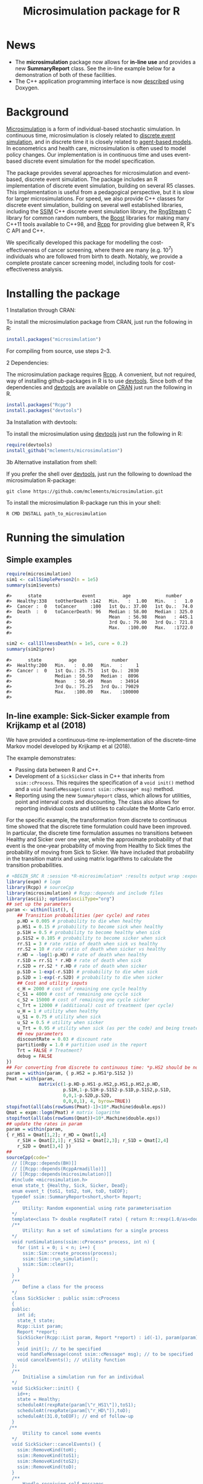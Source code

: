 #+TITLE: Microsimulation package for R

#+OPTIONS: toc:nil
#+OPTIONS: num:nil
#+OPTIONS: html-postamble:nil

# Babel settings
# +PROPERTY: session *R-microsimulation*
# +PROPERTY: cache yes
# +PROPERTY: results output graphics
# +PROPERTY: exports both
# +PROPERTY: tangle yes
# +PROPERTY: exports both

[[http://www.gnu.org/licenses/gpl-3.0.html][http://img.shields.io/:license-gpl3-blue.svg]]
* News

+ The *microsimulation* package now allows for *in-line use* and provides a new *SummaryReport* class. See the in-line example below for a demonstration of both of these facilities.
+ The C++ application programming interface is now [[https://htmlpreview.github.io/?https://github.com/mclements/microsimulation/blob/master/inst/doc/html/index.html][described]] using Doxygen.

* Background
[[https://en.wikipedia.org/wiki/Microsimulation][Microsimulation]] is a form of individual-based stochastic
simulation. In continuous time, microsimulation is closely related to
[[https://en.wikipedia.org/wiki/Discrete_event_simulation][discrete event simulation]], and in discrete time it is closely related
to [[https://en.wikipedia.org/wiki/Agent-based_model][agent-based models]]. In econometrics and health care,
microsimulation is often used to model policy changes. Our
implementation is in continuous time and uses event-based discrete
event simulation for the model specification.

The package provides several approaches for microsimulation and
event-based, discrete event simulation. The package includes an R
implementation of discrete event simulation, building on several R5
classes. This implementation is useful from a pedagogical perspective,
but it is slow for larger microsimulations. For speed, we also provide
C++ classes for discrete event simulation, building on several well
established libraries, including the [[http://www.inf.usi.ch/carzaniga/ssim/index.html][SSIM]] C++ discrete event
simulation library, the [[http://www.iro.umontreal.ca/~lecuyer/myftp/streams00/][RngStream]] C library for common random numbers,
the [[http://www.boost.org/][Boost]] libraries for making many C++11 tools available to C++98,
and [[http://www.rcpp.org/][Rcpp]] for providing glue between R, R's C API and C++.

We specifically developed this package for modelling the
cost-effectiveness of cancer screening, where there are many
(e.g. 10^7) individuals who are followed from birth to death. Notably,
we provide a complete prostate cancer screening model, including tools
for cost-effectiveness analysis.
* Installing the package
+ 1 Installation through CRAN: ::
To install the microsimulation package from CRAN, just run the following in R:
#+BEGIN_SRC R :session *R-microsimulation* :exports code :eval never
  install.packages("microsimulation")
#+END_SRC

For compiling from source, use steps 2--3.

+ 2 Dependencies: ::
The microsimulation package requires [[http://www.rcpp.org/][Rcpp]]. A convenient, but not
required, way of installing github-packages in R is to use
[[https://cran.r-project.org/web/packages/devtools/README.html][devtools]]. Since both of the dependencies and [[https://cran.r-project.org/web/packages/devtools/README.html][devtools]] are available on
[[https://cran.r-project.org/][CRAN]] just run the following in R.
#+BEGIN_SRC R :session *R-microsimulation* :exports code :eval never
  install.packages("Rcpp")
  install.packages("devtools")
#+END_SRC

+ 3a Installation with devtools: ::
To install the microsimulation using [[https://cran.r-project.org/web/packages/devtools/README.html][devtools]] just run the following in R:
#+BEGIN_SRC R :session *R-microsimulation* :exports code :eval never
  require(devtools)
  install_github("mclements/microsimulation")
#+END_SRC
+ 3b Alternative installation from shell: ::
# Some thing OS-specific?
If you prefer the shell over [[https://cran.r-project.org/web/packages/devtools/README.html][devtools]], just run the following to download the
microsimulation R-package:
#+BEGIN_SRC shell :exports code :eval never
  git clone https://github.com/mclements/microsimulation.git
#+END_SRC

To install the microsimulation R-package run this in your shell:
#+BEGIN_SRC shell :exports code :eval never
  R CMD INSTALL path_to_microsimulation
#+END_SRC

* Running the simulation


** Simple examples


#+name: commentify
#+begin_src emacs-lisp :var result="" :exports none
(concat "#> "(mapconcat 'identity (split-string result "\n") "\n#> "))
#+end_src

#+BEGIN_SRC R :session *R-microsimulation* :post commentify(*this*) :results output :exports both :eval never-export
  require(microsimulation)
  sim1 <- callSimplePerson2(n = 1e5)
  summary(sim1$events)
#+END_SRC

#+RESULTS:
: #>      state               event          age             number
: #>  Healthy:338   toOtherDeath :142   Min.   :  1.00   Min.   :   1.0
: #>  Cancer :  0   toCancer     :100   1st Qu.: 37.00   1st Qu.:  74.0
: #>  Death  :  0   toCancerDeath: 96   Median : 58.00   Median : 325.0
: #>                                    Mean   : 56.98   Mean   : 445.1
: #>                                    3rd Qu.: 79.00   3rd Qu.: 721.8
: #>                                    Max.   :100.00   Max.   :1722.0
: #>

#+BEGIN_SRC R :session *R-microsimulation* :post commentify(*this*) :results output :exports both :eval never-export
  sim2 <- callIllnessDeath(n = 1e5, cure = 0.2)
  summary(sim2$prev)
#+END_SRC

#+RESULTS:
: #>      state          age             number
: #>  Healthy:200   Min.   :  0.00   Min.   :     1
: #>  Cancer :  0   1st Qu.: 25.75   1st Qu.:  2030
: #>                Median : 50.50   Median :  8096
: #>                Mean   : 50.49   Mean   : 34914
: #>                3rd Qu.: 75.25   3rd Qu.: 79029
: #>                Max.   :100.00   Max.   :100000
: #>


** In-line example: Sick-Sicker example from Krijkamp et al (2018)

We have provided a continuous-time re-implementation of the discrete-time Markov model developed by Krijkamp et al (2018).

The example demonstrates:
+ Passing data between R and C++.
+ Development of a =SickSicker= class in C++ that inherits from =ssim::cProcess=. This requires the specification of a =void init()= method and a =void handleMessage(const ssim::cMessage* msg)= method.
+ Reporting using the new =SummaryReport= class, which allows for utilities, point and interval costs and discounting. The class also allows for reporting individual costs and utilities to calculate the Monte Carlo error.

For the specific example, the transformation from discrete to continuous time showed that the discrete time formulation could have been improved. In particular, the discrete time formulation assumes no transitions between Healthy and Sicker over one year, while the approximate probability of that event is the one-year probability of moving from Healthy to Sick times the probability of moving from Sick to Sicker. We have included that probability in the transition matrix and using matrix logarithms to calculate the transition probabilities.

#+BEGIN_SRC R :session *R-microsimulation* :results output wrap :exports both
# +BEGIN_SRC R :session *R-microsimulation* :results output wrap :exports both :eval never-export
library(expm) # logm
library(Rcpp) # sourceCpp
library(microsimulation) # Rcpp::depends and include files
library(ascii); options(asciiType="org")
## set up the parameters
param <- within(list(), {
    ## Transition probabilities (per cycle) and rates
    p.HD = 0.005 # probability to die when healthy
    p.HS1 = 0.15 # probability to become sick when healthy
    p.S1H = 0.5 # probability to become healthy when sick
    p.S1S2 = 0.105 # probability to become sicker when sick
    rr.S1 = 3 # rate ratio of death when sick vs healthy
    rr.S2 = 10 # rate ratio of death when sicker vs healthy
    r.HD = -log(1-p.HD) # rate of death when healthy
    r.S1D = rr.S1 * r.HD # rate of death when sick
    r.S2D = rr.S2 * r.HD # rate of death when sicker
    p.S1D = 1-exp(-r.S1D) # probability to die when sick
    p.S2D = 1-exp(-r.S2D) # probability to die when sicker
    ## Cost and utility inputs
    c_H = 2000 # cost of remaining one cycle healthy
    c_S1 = 4000 # cost of remaining one cycle sick
    c_S2 = 15000 # cost of remaining one cycle sicker
    c_Trt = 12000 # (additional) cost of treatment (per cycle)
    u_H = 1 # utility when healthy
    u_S1 = 0.75 # utility when sick
    u_S2 = 0.5 # utility when sicker
    u_Trt = 0.95 # utility when sick (as per the code) and being treated
    ## new parameters
    discountRate = 0.03 # discount rate
    partitionBy = 1.0 # partition used in the report
    Trt = FALSE # Treatment?
    debug = FALSE
})
## For converting from discrete to continuous time: *p.HS2 should be non-zero*
param = within(param, { p.HS2 = p.HS1*p.S1S2 })
Pmat = with(param,
            matrix(c(1-p.HD-p.HS1-p.HS2,p.HS1,p.HS2,p.HD,
                     p.S1H,1-p.S1H-p.S1S2-p.S1D,p.S1S2,p.S1D,
                     0,0,1-p.S2D,p.S2D,
                     0,0,0,1), 4, byrow=TRUE))
stopifnot(all(abs(rowSums(Pmat)-1)<10*.Machine$double.eps))
Qmat = expm::logm(Pmat) # matrix logarithm
stopifnot(all(abs(rowSums(Qmat))<10*.Machine$double.eps))
## update the rates in param
param = within(param,
{ r_HS1 = Qmat[1,2]; r_HD = Qmat[1,4]
    r_S1H = Qmat[2,1]; r_S1S2 = Qmat[2,3]; r_S1D = Qmat[2,4]
    r_S2D = Qmat[3,4] })
##
sourceCpp(code="
  // [[Rcpp::depends(BH)]]
  // [[Rcpp::depends(RcppArmadillo)]]
  // [[Rcpp::depends(microsimulation)]]
  #include <microsimulation.h>
  enum state_t {Healthy, Sick, Sicker, Dead};
  enum event_t {toS1, toS2, toH, toD, toEOF};
  typedef ssim::SummaryReport<short,short> Report;
  /**
      Utility: Random exponential using rate parameterisation
  */
  template<class T> double rexpRate(T rate) { return R::rexp(1.0/as<double>(rate)); }
  /**
      Utility: Run a set of simulations for a single process
  */
  void runSimulations(ssim::cProcess* process, int n) {
    for (int i = 0; i < n; i++) {
      ssim::Sim::create_process(process);
      ssim::Sim::run_simulation();
      ssim::Sim::clear();
    }
  }
  /**
      Define a class for the process
  */
  class SickSicker : public ssim::cProcess
  {
  public:
    int id;
    state_t state;
    Rcpp::List param;
    Report *report;
    SickSicker(Rcpp::List param, Report *report) : id(-1), param(param), report(report) {
    }
    void init(); // to be specified
    void handleMessage(const ssim::cMessage* msg); // to be specified
    void cancelEvents(); // utility function
  };
  /**
      Initialise a simulation run for an individual
  */
  void SickSicker::init() {
    id++;
    state = Healthy;
    scheduleAt(rexpRate(param[\"r_HS1\"]),toS1);
    scheduleAt(rexpRate(param[\"r_HD\"]),toD);
    scheduleAt(31.0,toEOF); // end of follow-up
  }
 /**
      Utility to cancel some events
  */
  void SickSicker::cancelEvents() {
    ssim::RemoveKind(toH);
    ssim::RemoveKind(toS1);
    ssim::RemoveKind(toS2);
    ssim::RemoveKind(toD);
  }
  /**
      Handle receiving self-messages
  */
  void SickSicker::handleMessage(const ssim::cMessage* msg) {
    if (param[\"debug\"]) Rprintf(\"id: %i, state: %i, kind: %i, previous: %f, now: %f\\n\",
                       id, state, msg->kind, this->previousEventTime, ssim::now());
    report->add(state, msg->kind, this->previousEventTime, ssim::now(), id);
    switch(msg->kind) {
    case toH:
      state = Healthy;
      report->setUtility(param[\"u_H\"]);
      report->setCost(param[\"c_H\"]);
      cancelEvents();
      scheduleAt(ssim::now() + rexpRate(param[\"r_HS1\"]), toS1);
      scheduleAt(ssim::now() + rexpRate(param[\"r_HD\"]), toD);
      break;
    case toS1:
      state = Sick;
      report->setUtility(param[\"Trt\"] ? param[\"u_Trt\"] : param[\"u_S1\"]);
      report->setCost(param[\"c_S1\"] + (param[\"Trt\"] ? param[\"c_Trt\"] : 0.0));
      cancelEvents();
      scheduleAt(ssim::now() + rexpRate(param[\"r_S1H\"]), toH);
      scheduleAt(ssim::now() + rexpRate(param[\"r_S1S2\"]), toS2);
      scheduleAt(ssim::now() + rexpRate(param[\"r_S1D\"]), toD);
      break;
    case toS2:
      state = Sicker;
      report->setUtility(param[\"u_S2\"]);
      report->setCost(param[\"c_S2\"] + (param[\"Trt\"] ? param[\"c_Trt\"] : 0.0));
      cancelEvents();
      scheduleAt(ssim::now() + rexpRate(param[\"r_S2D\"]), toD);
      break;
    case toD:
    case toEOF:
      ssim::Sim::stop_simulation();
      break;
    default:
      REprintf(\"Invalid kind of event: %i.\\n\", msg->kind);
      break;
    }
    if (id % 10000 == 0) Rcpp::checkUserInterrupt(); /* be polite */
  }
  /**
      Exported function: Set up the report and process, run the simulations and return a report
  */
  //[[Rcpp::export]]
  Rcpp::List callSim(int n, Rcpp::List param, bool indivp = true) {
    Report report(n,indivp);
    report.setPartition(0.0,31.0,param[\"partitionBy\"]);
    report.setDiscountRate(param[\"discountRate\"]);
    SickSicker person(param,&report);
    runSimulations(&person, n);
    Rcpp::List lst = report.asList();
    lst.push_back(param,\"param\");
    return lst;
  }")
simulations = function(n, param, simulator=callSim, indivp=TRUE) {
    object = simulator(n, param, indivp)
    stateT = c("Healthy","Sick","Sicker","Dead")
    eventT = c("toS1", "toS2", "toH", "toD", "toEOF")
    for (name in c("ut","costs","pt","events","prev"))
        object[[name]] = transform(object[[name]], state=stateT[Key+1], Key=NULL)
    object$events = transform(object$events, event=eventT[event+1])
    class(object) = c("SickSicker","SummaryReport")
    object
}
## define a utility function for using system.time with ascii
ascii.proc_time = function(x, include.rownames=FALSE, include.colnames=TRUE, ...)
    ascii(summary(x), include.rownames, include.colnames, ...)
## run the simulations
set.seed(12345)
ascii(system.time(sim1 <- simulations(1e3,
                                      param=modifyList(param, list(Trt = FALSE)))),header=TRUE)
set.seed(12345)
ascii(system.time(sim2 <- simulations(1e3,
                                      param=modifyList(param, list(Trt = TRUE)))),FALSE,FALSE)
cat("\n")
ascii(ICER(sim1,sim2), rownames=c("No treatment","Treatment"),
      caption="Continuous-time Sick-Sicker model for n=10,000 individuals")
#+end_src

#+RESULTS:
:RESULTS:
| user | system | elapsed |
|------+--------+---------|
| 0.10 |   0.00 |    0.10 |
| 0.09 |   0.00 |    0.09 |

#+CAPTION: Continuous-time Sick-Sicker model for n=10,000 individuals
|              | *Total*  |        |        |       | *Incremental* |        |       |       |          |
|              | Costs    | (se)   | QALYs  | (se)  | Costs         | (se)   | QALYs | (se)  | ICER     |
|--------------+----------+--------+--------+-------+---------------+--------+-------+-------+----------|
| No treatment | 117835.7 | 2263.0 | 13.101 | 0.160 |               |        |       |       |          |
| Treatment    | 223871.9 | 4097.8 | 13.658 | 0.167 | 106036.1      | 1881.9 | 0.558 | 0.013 | 190110.5 |
:END:

+ The simulations can also be undertaken in parallel:
 
#+BEGIN_SRC R :session *R-microsimulation* :results output wrap :exports both
# +BEGIN_SRC R :session *R-microsimulation* :results output wrap :exports both :eval never-export

  library(parallel)
  set.seed(12345)
  mcsimulations <- function(n, simulations, ..., mc.cores = getOption("mc.cores", 2L)) {
      n.seg <- diff(c((0:(mc.cores-1))*floor(n/mc.cores),n))
      do.call(rbind, mclapply(n.seg, simulations, ..., mc.cores=mc.cores))
  }
  ascii(system.time(sim1 <- mcsimulations(1e5, simulations, 
                                          param=modifyList(param, list(Trt = FALSE)))),
        header=TRUE)
  set.seed(12345)
  ascii(system.time(sim2 <- mcsimulations(1e5, simulations,
                                          param=modifyList(param, list(Trt = TRUE)))),
        FALSE,FALSE)
  cat("\n")
  ascii(ICER(sim1,sim2),caption="Continuous-time Sick-Sicker model for n=100,000 individuals")

#+end_src

#+RESULTS:
:RESULTS:
| user | system | elapsed |
|------+--------+---------|
| 8.25 |   0.03 |    4.14 |
| 4.18 |   0.02 |    4.20 |

#+CAPTION: Continuous-time Sick-Sicker model for n=100,000 individuals
|           | *Total*  |       |        |       | *Incremental* |       |       |       |          |
|           | Costs    | (se)  | QALYs  | (se)  | Costs         | (se)  | QALYs | (se)  | ICER     |
|-----------+----------+-------+--------+-------+---------------+-------+-------+-------+----------|
| Reference | 118425.3 | 234.4 | 13.133 | 0.016 |               |       |       |       |          |
| Treatment | 225548.4 | 424.3 | 13.720 | 0.017 | 107123.1      | 485.7 | 0.587 | 0.023 | 182387.6 |
:END:

There was an appreciable difference in the estimates from the discrete-time case and the continuous-time case. This issue warrants further investigation, particularly given that the discrete time case ignores any transitions between Healthy and Sicker within a one-year period.

#+caption: Results from Krijkamp et al (2018), Table 2 for their discrete-time microsimulation model with n=100,000 individuals
|           | *Total* |      |       |       | *Incremental* |      |       |       |        |
|           |   Costs | (se) | QALYs |  (se) |         Costs | (se) | QALYs |  (se) |   ICER |
|-----------+---------+------+-------+-------+---------------+------+-------+-------+--------|
|           |         |      |       |       |           <r> |      |       |       |        |
| Reference |   75996 |  183 | 15.82 | 0.016 |               |      |       |       |        |
| Treatment |  141644 |  343 | 16.38 | 0.016 |         65648 |  164 | 0.561 | 0.001 | 117087 |


#+BEGIN_SRC R :session *R-microsimulation* :results output :exports both
  set.seed(12345)
  invisible(callSim(5, modifyList(param, list(debug=TRUE))))
  set.seed(12345)
  invisible(callSim(5, modifyList(param, list(Trt=TRUE, debug=TRUE))))
#+end_src

#+RESULTS:
#+begin_example
id: 0, state: 0, kind: 0, previous: 0.000000, now: 1.554306
id: 0, state: 1, kind: 1, previous: 1.554306, now: 1.660357
id: 0, state: 2, kind: 3, previous: 1.660357, now: 2.137922
id: 1, state: 0, kind: 0, previous: 0.000000, now: 22.523279
id: 1, state: 1, kind: 2, previous: 22.523279, now: 23.538790
id: 1, state: 0, kind: 0, previous: 23.538790, now: 25.110528
id: 1, state: 1, kind: 2, previous: 25.110528, now: 25.529621
id: 1, state: 0, kind: 4, previous: 25.529621, now: 31.000000
id: 2, state: 0, kind: 0, previous: 0.000000, now: 1.279403
id: 2, state: 1, kind: 2, previous: 1.279403, now: 2.482209
id: 2, state: 0, kind: 0, previous: 2.482209, now: 4.467754
id: 2, state: 1, kind: 2, previous: 4.467754, now: 5.240185
id: 2, state: 0, kind: 0, previous: 5.240185, now: 6.123519
id: 2, state: 1, kind: 2, previous: 6.123519, now: 7.951863
id: 2, state: 0, kind: 0, previous: 7.951863, now: 10.967305
id: 2, state: 1, kind: 2, previous: 10.967305, now: 11.127479
id: 2, state: 0, kind: 0, previous: 11.127479, now: 15.295999
id: 2, state: 1, kind: 1, previous: 15.295999, now: 16.663526
id: 2, state: 2, kind: 4, previous: 16.663526, now: 31.000000
id: 3, state: 0, kind: 0, previous: 0.000000, now: 0.021088
id: 3, state: 1, kind: 2, previous: 0.021088, now: 1.648953
id: 3, state: 0, kind: 0, previous: 1.648953, now: 1.665451
id: 3, state: 1, kind: 1, previous: 1.665451, now: 2.825812
id: 3, state: 2, kind: 3, previous: 2.825812, now: 3.378253
id: 4, state: 0, kind: 0, previous: 0.000000, now: 1.548766
id: 4, state: 1, kind: 2, previous: 1.548766, now: 4.303079
id: 4, state: 0, kind: 0, previous: 4.303079, now: 5.128089
id: 4, state: 1, kind: 2, previous: 5.128089, now: 5.418233
id: 4, state: 0, kind: 0, previous: 5.418233, now: 9.734630
id: 4, state: 1, kind: 2, previous: 9.734630, now: 11.013894
id: 4, state: 0, kind: 0, previous: 11.013894, now: 26.388802
id: 4, state: 1, kind: 2, previous: 26.388802, now: 26.514306
id: 4, state: 0, kind: 0, previous: 26.514306, now: 27.803678
id: 4, state: 1, kind: 2, previous: 27.803678, now: 28.437418
id: 4, state: 0, kind: 4, previous: 28.437418, now: 31.000000
id: 0, state: 0, kind: 0, previous: 0.000000, now: 1.554306
id: 0, state: 1, kind: 1, previous: 1.554306, now: 1.660357
id: 0, state: 2, kind: 3, previous: 1.660357, now: 2.137922
id: 1, state: 0, kind: 0, previous: 0.000000, now: 22.523279
id: 1, state: 1, kind: 2, previous: 22.523279, now: 23.538790
id: 1, state: 0, kind: 0, previous: 23.538790, now: 25.110528
id: 1, state: 1, kind: 2, previous: 25.110528, now: 25.529621
id: 1, state: 0, kind: 4, previous: 25.529621, now: 31.000000
id: 2, state: 0, kind: 0, previous: 0.000000, now: 1.279403
id: 2, state: 1, kind: 2, previous: 1.279403, now: 2.482209
id: 2, state: 0, kind: 0, previous: 2.482209, now: 4.467754
id: 2, state: 1, kind: 2, previous: 4.467754, now: 5.240185
id: 2, state: 0, kind: 0, previous: 5.240185, now: 6.123519
id: 2, state: 1, kind: 2, previous: 6.123519, now: 7.951863
id: 2, state: 0, kind: 0, previous: 7.951863, now: 10.967305
id: 2, state: 1, kind: 2, previous: 10.967305, now: 11.127479
id: 2, state: 0, kind: 0, previous: 11.127479, now: 15.295999
id: 2, state: 1, kind: 1, previous: 15.295999, now: 16.663526
id: 2, state: 2, kind: 4, previous: 16.663526, now: 31.000000
id: 3, state: 0, kind: 0, previous: 0.000000, now: 0.021088
id: 3, state: 1, kind: 2, previous: 0.021088, now: 1.648953
id: 3, state: 0, kind: 0, previous: 1.648953, now: 1.665451
id: 3, state: 1, kind: 1, previous: 1.665451, now: 2.825812
id: 3, state: 2, kind: 3, previous: 2.825812, now: 3.378253
id: 4, state: 0, kind: 0, previous: 0.000000, now: 1.548766
id: 4, state: 1, kind: 2, previous: 1.548766, now: 4.303079
id: 4, state: 0, kind: 0, previous: 4.303079, now: 5.128089
id: 4, state: 1, kind: 2, previous: 5.128089, now: 5.418233
id: 4, state: 0, kind: 0, previous: 5.418233, now: 9.734630
id: 4, state: 1, kind: 2, previous: 9.734630, now: 11.013894
id: 4, state: 0, kind: 0, previous: 11.013894, now: 26.388802
id: 4, state: 1, kind: 2, previous: 26.388802, now: 26.514306
id: 4, state: 0, kind: 0, previous: 26.514306, now: 27.803678
id: 4, state: 1, kind: 2, previous: 27.803678, now: 28.437418
id: 4, state: 0, kind: 4, previous: 28.437418, now: 31.000000
#+end_example

*** Limitations of the in-line approach

One limitation for the in-line code is that common random numbers, which are manipulated in C++ and use R's random number functions, are *not* available. Common random numbers can be used in a package, which is used by the [[https://github.com/mclements/prostata][prostata]] package.


** Extensive use case
For more advance use of the microsimulation framework, please have a
look at our prostate cancer natural history model:

[[https://github.com/mclements/prostata]]
